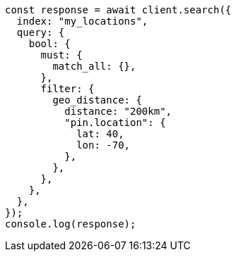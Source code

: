 // This file is autogenerated, DO NOT EDIT
// Use `node scripts/generate-docs-examples.js` to generate the docs examples

[source, js]
----
const response = await client.search({
  index: "my_locations",
  query: {
    bool: {
      must: {
        match_all: {},
      },
      filter: {
        geo_distance: {
          distance: "200km",
          "pin.location": {
            lat: 40,
            lon: -70,
          },
        },
      },
    },
  },
});
console.log(response);
----
